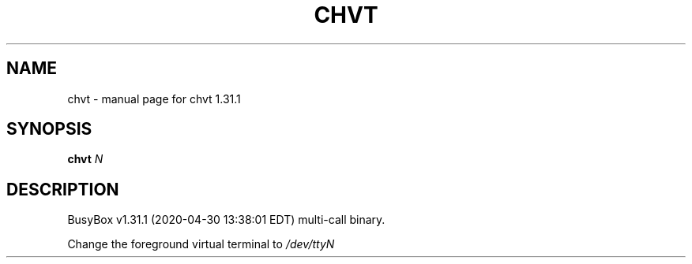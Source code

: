.\" DO NOT MODIFY THIS FILE!  It was generated by help2man 1.47.8.
.TH CHVT "1" "April 2020" "Fidelix 1.0" "User Commands"
.SH NAME
chvt \- manual page for chvt 1.31.1
.SH SYNOPSIS
.B chvt
\fI\,N\/\fR
.SH DESCRIPTION
BusyBox v1.31.1 (2020\-04\-30 13:38:01 EDT) multi\-call binary.
.PP
Change the foreground virtual terminal to \fI\,/dev/ttyN\/\fP
